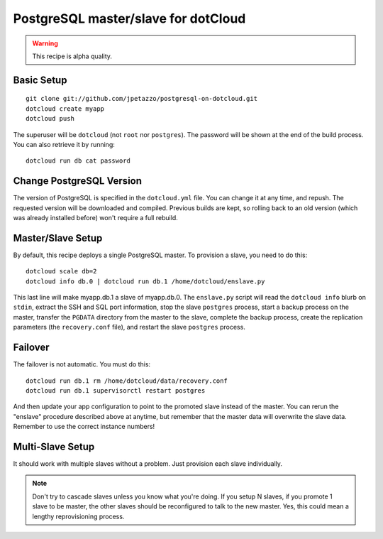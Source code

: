 PostgreSQL master/slave for dotCloud
====================================

.. warning::

   This recipe is alpha quality.


Basic Setup
-----------

::

   git clone git://github.com/jpetazzo/postgresql-on-dotcloud.git
   dotcloud create myapp
   dotcloud push

The superuser will be ``dotcloud`` (not ``root`` nor ``postgres``).
The password will be shown at the end of the build process. You can
also retrieve it by running::

   dotcloud run db cat password


Change PostgreSQL Version
-------------------------

The version of PostgreSQL is specified in the ``dotcloud.yml`` file.
You can change it at any time, and repush. The requested version will
be downloaded and compiled. Previous builds are kept, so rolling back
to an old version (which was already installed before) won't require
a full rebuild.


Master/Slave Setup
------------------

By default, this recipe deploys a single PostgreSQL master.
To provision a slave, you need to do this::

   dotcloud scale db=2
   dotcloud info db.0 | dotcloud run db.1 /home/dotcloud/enslave.py

This last line will make myapp.db.1 a slave of myapp.db.0.
The ``enslave.py`` script will read the ``dotcloud info`` blurb on ``stdin``,
extract the SSH and SQL port information, stop the slave ``postgres`` process,
start a backup process on the master, transfer the ``PGDATA`` directory from
the master to the slave, complete the backup process, create the replication
parameters (the ``recovery.conf`` file), and restart the slave ``postgres``
process.


Failover
--------

The failover is not automatic. You must do this::

   dotcloud run db.1 rm /home/dotcloud/data/recovery.conf
   dotcloud run db.1 supervisorctl restart postgres

And then update your app configuration to point to the promoted slave
instead of the master. You can rerun the "enslave" procedure described
above at anytime, but remember that the master data will overwrite the
slave data. Remember to use the correct instance numbers!


Multi-Slave Setup
-----------------

It should work with multiple slaves without a problem. Just provision each
slave individually.

.. note::

   Don't try to cascade slaves unless you know what you're doing.
   If you setup N slaves, if you promote 1 slave to be master, the
   other slaves should be reconfigured to talk to the new master.
   Yes, this could mean a lengthy reprovisioning process.


